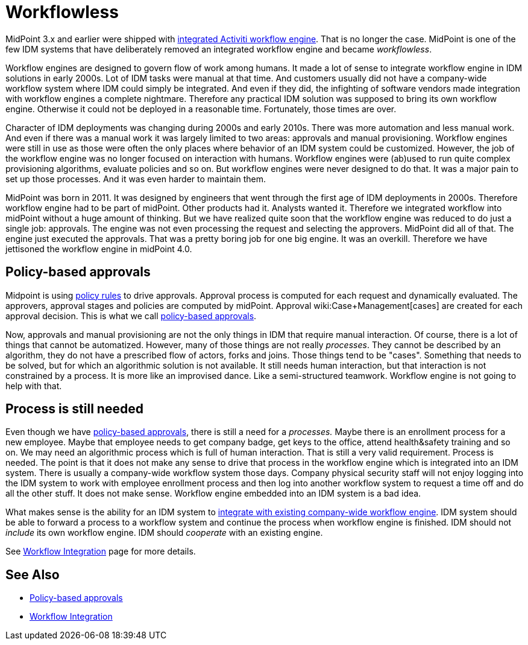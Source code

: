 = Workflowless
:page-wiki-name: Workflowless
:page-wiki-id: 39583860
:page-wiki-metadata-create-user: semancik
:page-wiki-metadata-create-date: 2019-10-08T14:50:40.938+02:00
:page-wiki-metadata-modify-user: semancik
:page-wiki-metadata-modify-date: 2019-10-08T15:34:15.645+02:00
:page-since: "4.0"
:page-midpoint-feature: true
:page-alias: { "parent" : "/midpoint/features/current/" }
:page-upkeep-status: yellow

MidPoint 3.x and earlier were shipped with xref:workflow-3/[integrated Activiti workflow engine]. That is no longer the case.
MidPoint is one of the few IDM systems that have deliberately removed an integrated workflow engine and became _workflowless_.

Workflow engines are designed to govern flow of work among humans.
It made a lot of sense to integrate workflow engine in IDM solutions in early 2000s.
Lot of IDM tasks were manual at that time.
And customers usually did not have a company-wide workflow system where IDM could simply be integrated.
And even if they did, the infighting of software vendors made integration with workflow engines a complete nightmare.
Therefore any practical IDM solution was supposed to bring its own workflow engine.
Otherwise it could not be deployed in a reasonable time.
Fortunately, those times are over.

Character of IDM deployments was changing during 2000s and early 2010s.
There was more automation and less manual work.
And even if there was a manual work it was largely limited to two areas: approvals and manual provisioning.
Workflow engines were still in use as those were often the only places where behavior of an IDM system could be customized.
However, the job of the workflow engine was no longer focused on interaction with humans.
Workflow engines were (ab)used to run quite complex provisioning algorithms, evaluate policies and so on.
But workflow engines were never designed to do that.
It was a major pain to set up those processes.
And it was even harder to maintain them.

MidPoint was born in 2011.
It was designed by engineers that went through the first age of IDM deployments in 2000s.
Therefore workflow engine had to be part of midPoint.
Other products had it.
Analysts wanted it.
Therefore we integrated workflow into midPoint without a huge amount of thinking.
But we have realized quite soon that the workflow engine was reduced to do just a single job: approvals.
The engine was not even processing the request and selecting the approvers.
MidPoint did all of that.
The engine just executed the approvals.
That was a pretty boring job for one big engine.
It was an overkill.
Therefore we have jettisoned the workflow engine in midPoint 4.0.


== Policy-based approvals

Midpoint is using xref:/midpoint/reference/roles-policies/policy-rules/[policy rules] to drive approvals.
Approval process is computed for each request and dynamically evaluated.
The approvers, approval stages and policies are computed by midPoint.
Approval wiki:Case+Management[cases] are created for each approval decision.
This is what we call xref:/midpoint/reference/cases/approval/policy-based-approvals/[policy-based approvals].

Now, approvals and manual provisioning are not the only things in IDM that require manual interaction.
Of course, there is a lot of things that cannot be automatized.
However, many of those things are not really _processes_. They cannot be described by an algorithm, they do not have a prescribed flow of actors, forks and joins.
Those things tend to be "cases".
Something that needs to be solved, but for which an algorithmic solution is not available.
It still needs human interaction, but that interaction is not constrained by a process.
It is more like an improvised dance.
Like a semi-structured teamwork.
Workflow engine is not going to help with that.


== Process is still needed

Even though we have xref:/midpoint/reference/cases/approval/policy-based-approvals/[policy-based approvals], there is still a need for a _processes._ Maybe there is an enrollment process for a new employee.
Maybe that employee needs to get company badge, get keys to the office, attend health&safety training and so on.
We may need an algorithmic process which is full of human interaction.
That is still a very valid requirement.
Process is needed.
The point is that it does not make any sense to drive that process in the workflow engine which is integrated into an IDM system.
There is usually a company-wide workflow system those days.
Company physical security staff will not enjoy logging into the IDM system to work with employee enrollment process and then log into another workflow system to request a time off and do all the other stuff.
It does not make sense.
Workflow engine embedded into an IDM system is a bad idea.

What makes sense is the ability for an IDM system to xref:/midpoint/features/planned/external-workflow-integration/[integrate with existing company-wide workflow engine]. IDM system should be able to forward a process to a workflow system and continue the process when workflow engine is finished.
IDM should not _include_ its own workflow engine.
IDM should _cooperate_ with an existing engine.

See xref:/midpoint/features/planned/external-workflow-integration/[Workflow Integration] page for more details.


== See Also

* xref:/midpoint/reference/cases/approval/policy-based-approvals/[Policy-based approvals]

* xref:/midpoint/features/planned/external-workflow-integration/[Workflow Integration]